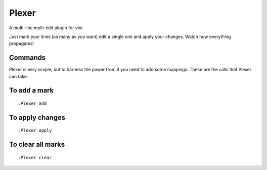 Plexer
======
A multi-line multi-edit plugin for vim. 

Just mark your lines (as many as you want) edit a single one and
apply your changes. Watch how everything propagates!

Commands
--------
Plexer is very simple, but to harness the power from it you need
to add some mappings. These are the calls that Plexer can take:

To add a mark
-------------

::

    :Plexer add

To apply changes
----------------

::

    :Plexer apply

To clear all marks
------------------

::

    :Plexer clear


